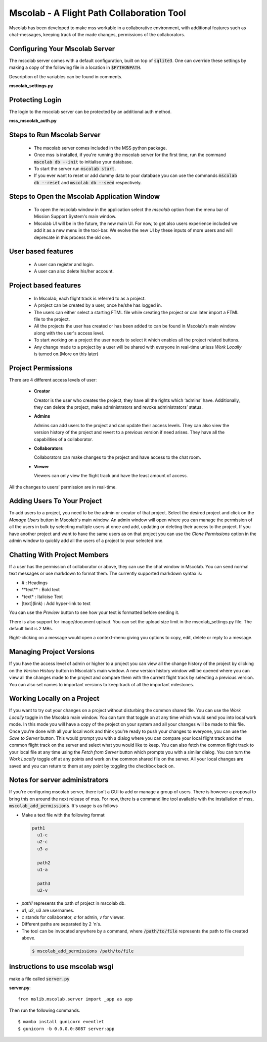 Mscolab - A Flight Path Collaboration Tool
==========================================

Mscolab has been developed to make mss workable in a collaborative environment, with additional features such as
chat-messages, keeping track of the made changes, permissions of the collaborators.

.. _mscolab:

Configuring Your Mscolab Server
~~~~~~~~~~~~~~~~~~~~~~~~~~~~~~~
The mscolab server comes with a default configuration, built on top of :code:`sqlite3`. One can override these settings by making a copy
of the following file in a location in :code:`$PYTHONPATH`.

Description of the variables can be found in comments.

**mscolab_settings.py**

 .. literalinclude:: samples/config/mscolab/mscolab_settings.py.sample

.. _configuration-mscolab:

Protecting Login
~~~~~~~~~~~~~~~~
The login to the mscolab server can be protected by an additional auth method.

**mss_mscolab_auth.py**

 .. literalinclude:: samples/config/mscolab/mss_mscolab_auth.py.sample

Steps to Run Mscolab Server
~~~~~~~~~~~~~~~~~~~~~~~~~~~
  - The mscolab server comes included in the MSS python package.
  - Once mss is installed, if you're running the mscolab server for the first time, run the command :code:`mscolab db --init` to initialise your database.
  - To start the server run :code:`mscolab start`.
  - If you ever want to reset or add dummy data to your database you can use the commands :code:`mscolab db --reset` and :code:`mscolab db --seed` respectively.


Steps to Open the Mscolab Application Window
~~~~~~~~~~~~~~~~~~~~~~~~~~~~~~~~~~~~~~~~~~~~
  - To open the mscolab window in the application select the `mscolab` option from the menu bar of Mission Support System's main window.
  - Mscolab UI will be in the future, the new main UI. For now, to get also users experience included we add it as a new menu in the tool-bar. We evolve the new UI by these inputs of more users and will deprecate in this process the old one.


User based features
~~~~~~~~~~~~~~~~~~~
  - A user can register and login.
  - A user can also delete his/her account.

Project based features
~~~~~~~~~~~~~~~~~~~~~~
  - In Mscolab, each flight track is referred to as a project.
  - A project can be created by a user, once he/she has logged in.
  - The users can either select a starting FTML file while creating the project or can later import a FTML file to the project.
  - All the projects the user has created or has been added to can be found in Mscolab's main window along with the user's access level.
  - To start working on a project the user needs to select it which enables all the project related buttons.
  - Any change made to a project by a user will be shared with everyone in real-time unless `Work Locally` is turned on.(More on this later)

Project Permissions
~~~~~~~~~~~~~~~~~~~~
There are 4 different access levels of user:


  - **Creator**

    Creator is the user who creates the project, they have all the rights which ‘admins’ have.
    Additionally, they can delete the project, make administrators and revoke administrators’ status.
  - **Admins**

    Admins can add users to the project and can update their access levels. They can also view the version history of the project and revert to a previous version if need arises.
    They have all the capabilities of a collaborator.
  - **Collaborators**

    Collaborators can make changes to the project and have access to the chat room.
  - **Viewer**

    Viewers can only view the flight track and have the least amount of access.

All the changes to users’ permission are in real-time.


Adding Users To Your Project
~~~~~~~~~~~~~~~~~~~~~~~~~~~~
To add users to a project, you need to be the admin or creator of that project. Select the desired project and click on the `Manage Users` button in Mscolab's main window.
An admin window will open where you can manage the permission of all the users in bulk by selecting multiple users at once and add, updating or deleting their access to the project.
If you have another project and want to have the same users as on that project you can use the `Clone Permissions` option in the admin window to quickly add all the users of a project to your selected one.


Chatting With Project Members
~~~~~~~~~~~~~~~~~~~~~~~~~~~~~
If a user has the permission of collaborator or above, they can use the chat window in Mscolab. You can send normal text messages or use markdown to format them.
The currently supported markdown syntax is:

- # : Headings
- \*\*text\*\* : Bold text
- \*text\* : Italicise Text
- [text](link) : Add hyper-link to text

You can use the `Preview` button to see how your text is formatted before sending it.

There is also support for image/document upload. You can set the upload size limit in the mscolab_settings.py file. The default limit is 2 MBs.

Right-clicking on a message would open a context-menu giving you options to copy, edit, delete or reply to a message.


Managing Project Versions
~~~~~~~~~~~~~~~~~~~~~~~~~
If you have the access level of admin or higher to a project you can view all the change history of the project by clicking on the `Version History` button in Mscolab's main window.
A new version history window will be opened where you can view all the changes made to the project and compare them with the current flight track by selecting a previous version.
You can also set names to important versions to keep track of all the important milestones.


Working Locally on a Project
~~~~~~~~~~~~~~~~~~~~~~~~~~~~
If you want to try out your changes on a project without disturbing the common shared file. You can use the `Work Locally` toggle in the Mscolab main window.
You can turn that toggle on at any time which would send you into local work mode. In this mode you will have a copy of the project on your system and all your changes will be made to this file.
Once you're done with all your local work and think you're ready to push your changes to everyone, you can use the `Save to Server` button.
This would prompt you with a dialog where you can compare your local flight track and the common flight track on the server and select what you would like to keep.
You can also fetch the common flight track to your local file at any time using the `Fetch from Server` button which prompts you with a similar dialog.
You can turn the `Work Locally` toggle off at any points and work on the common shared file on the server. All your local changes are saved and you can return to them at any point by toggling the checkbox back on.


Notes for server administrators
~~~~~~~~~~~~~~~~~~~~~~~~~~~~~~~
If you're configuring mscolab server, there isn't a GUI to add or manage a group of users. There is however a
proposal to bring this on around the next release of mss. For now, there is a command line tool available with the
installation of mss, :code:`mscolab_add_permissions`. It's usage is as follows

- Make a text file with the following format

 .. code-block:: text

  path1
    u1-c
    u2-c
    u3-a

    path2
    u1-a

    path3
    u2-v

- `path1` represents the path of project in mscolab db. 
- u1, u2, u3 are usernames. 
- `c` stands for collaborator, `a` for admin, `v` for viewer.
- Different paths are separated by 2 '\n's.
- The tool can be invocated anywhere by a command, where :code:`/path/to/file` represents the path to file created above.

 .. code-block:: text

  $ mscolab_add_permissions /path/to/file

instructions to use mscolab wsgi
~~~~~~~~~~~~~~~~~~~~~~~~~~~~~~~~

make a file called :code:`server.py`

**server.py**::

  from mslib.mscolab.server import _app as app

Then run the following commands. ::

  $ mamba install gunicorn eventlet
  $ gunicorn -b 0.0.0.0:8087 server:app
